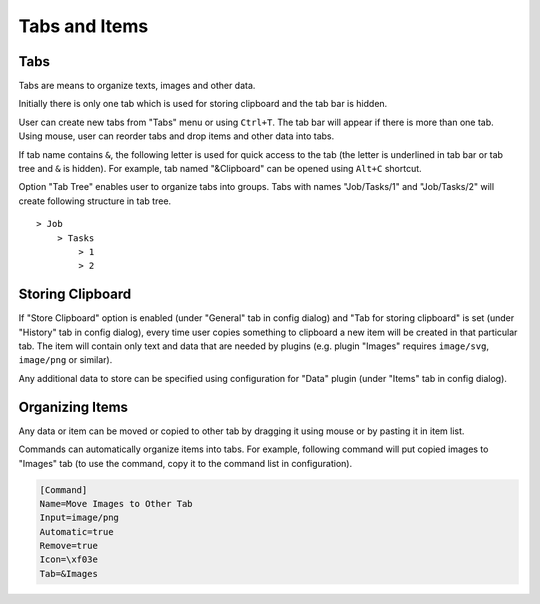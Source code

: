 Tabs and Items
==============

Tabs
----

Tabs are means to organize texts, images and other data.

Initially there is only one tab which is used for storing clipboard and
the tab bar is hidden.

User can create new tabs from "Tabs" menu or using ``Ctrl+T``. The tab
bar will appear if there is more than one tab. Using mouse, user can
reorder tabs and drop items and other data into tabs.

If tab name contains ``&``, the following letter is used for quick
access to the tab (the letter is underlined in tab bar or tab tree and
``&`` is hidden). For example, tab named "&Clipboard" can be opened
using ``Alt+C`` shortcut.

Option "Tab Tree" enables user to organize tabs into groups. Tabs with
names "Job/Tasks/1" and "Job/Tasks/2" will create following structure in
tab tree.

::

    > Job
        > Tasks
            > 1
            > 2

Storing Clipboard
-----------------

If "Store Clipboard" option is enabled (under "General" tab in config
dialog) and "Tab for storing clipboard" is set (under "History" tab in
config dialog), every time user copies something to clipboard a new item
will be created in that particular tab. The item will contain only text
and data that are needed by plugins (e.g. plugin "Images" requires
``image/svg``, ``image/png`` or similar).

Any additional data to store can be specified using configuration for
"Data" plugin (under "Items" tab in config dialog).

Organizing Items
----------------

Any data or item can be moved or copied to other tab by dragging it
using mouse or by pasting it in item list.

Commands can automatically organize items into tabs. For example,
following command will put copied images to "Images" tab (to use the
command, copy it to the command list in configuration).

.. code-block:: ini

    [Command]
    Name=Move Images to Other Tab
    Input=image/png
    Automatic=true
    Remove=true
    Icon=\xf03e
    Tab=&Images
